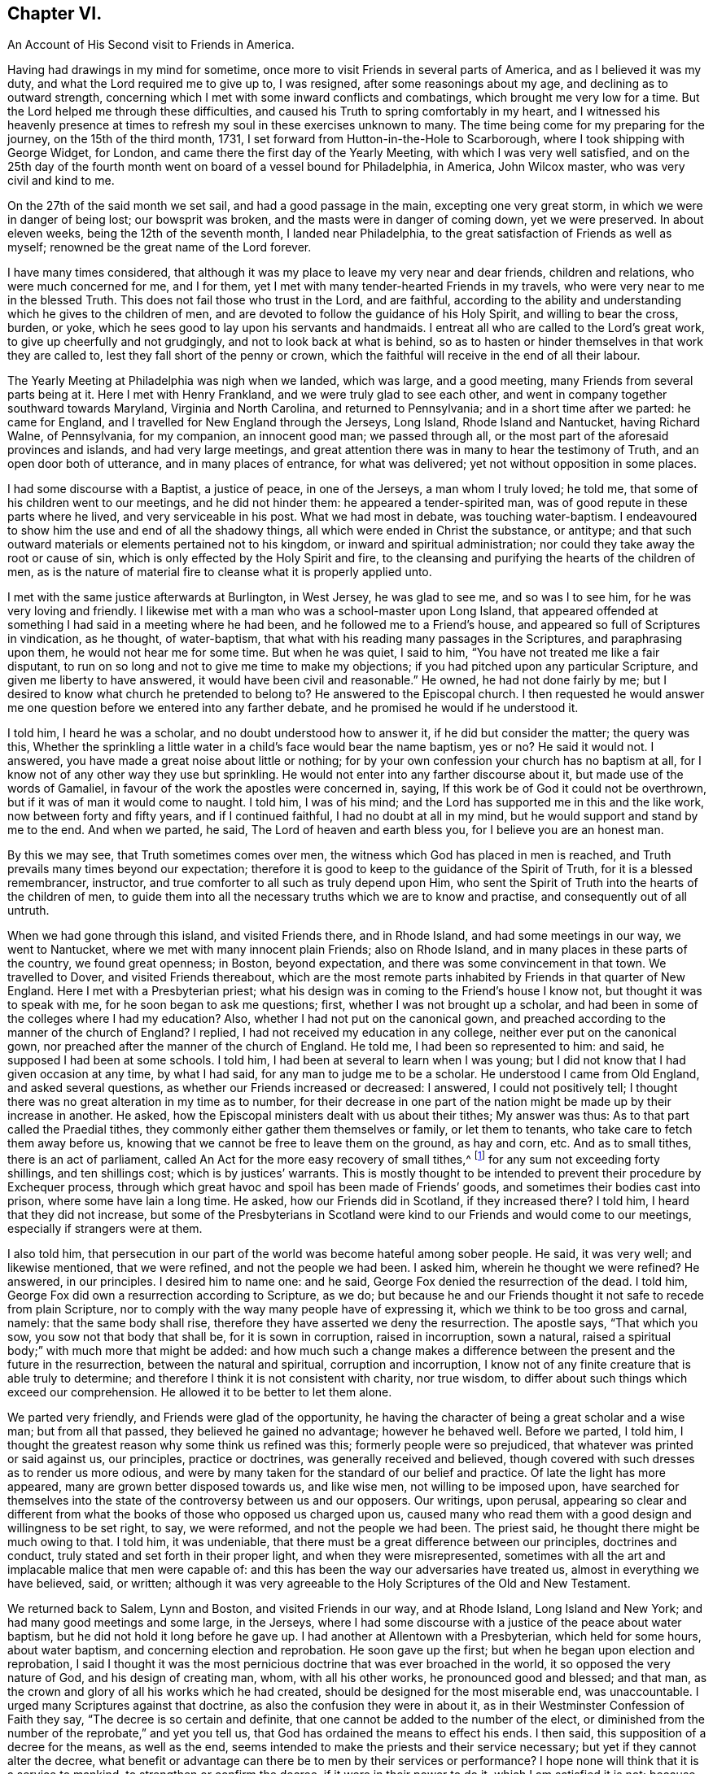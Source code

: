 == Chapter VI.

[.chapter-subtitle--blurb]
An Account of His Second visit to Friends in America.

Having had drawings in my mind for sometime,
once more to visit Friends in several parts of America, and as I believed it was my duty,
and what the Lord required me to give up to, I was resigned,
after some reasonings about my age, and declining as to outward strength,
concerning which I met with some inward conflicts and combatings,
which brought me very low for a time.
But the Lord helped me through these difficulties,
and caused his Truth to spring comfortably in my heart,
and I witnessed his heavenly presence at times to
refresh my soul in these exercises unknown to many.
The time being come for my preparing for the journey, on the 15th of the third month,
1731, I set forward from Hutton-in-the-Hole to Scarborough,
where I took shipping with George Widget, for London,
and came there the first day of the Yearly Meeting, with which I was very well satisfied,
and on the 25th day of the fourth month went on board of a vessel bound for Philadelphia,
in America, John Wilcox master, who was very civil and kind to me.

On the 27th of the said month we set sail, and had a good passage in the main,
excepting one very great storm, in which we were in danger of being lost;
our bowsprit was broken, and the masts were in danger of coming down,
yet we were preserved.
In about eleven weeks, being the 12th of the seventh month, I landed near Philadelphia,
to the great satisfaction of Friends as well as myself;
renowned be the great name of the Lord forever.

I have many times considered,
that although it was my place to leave my very near and dear friends,
children and relations, who were much concerned for me, and I for them,
yet I met with many tender-hearted Friends in my travels,
who were very near to me in the blessed Truth.
This does not fail those who trust in the Lord, and are faithful,
according to the ability and understanding which he gives to the children of men,
and are devoted to follow the guidance of his Holy Spirit, and willing to bear the cross,
burden, or yoke, which he sees good to lay upon his servants and handmaids.
I entreat all who are called to the Lord`'s great work,
to give up cheerfully and not grudgingly, and not to look back at what is behind,
so as to hasten or hinder themselves in that work they are called to,
lest they fall short of the penny or crown,
which the faithful will receive in the end of all their labour.

The Yearly Meeting at Philadelphia was nigh when we landed, which was large,
and a good meeting, many Friends from several parts being at it.
Here I met with Henry Frankland, and we were truly glad to see each other,
and went in company together southward towards Maryland, Virginia and North Carolina,
and returned to Pennsylvania; and in a short time after we parted: he came for England,
and I travelled for New England through the Jerseys, Long Island,
Rhode Island and Nantucket, having Richard Walne, of Pennsylvania, for my companion,
an innocent good man; we passed through all,
or the most part of the aforesaid provinces and islands, and had very large meetings,
and great attention there was in many to hear the testimony of Truth,
and an open door both of utterance, and in many places of entrance,
for what was delivered; yet not without opposition in some places.

I had some discourse with a Baptist, a justice of peace, in one of the Jerseys,
a man whom I truly loved; he told me, that some of his children went to our meetings,
and he did not hinder them: he appeared a tender-spirited man,
was of good repute in these parts where he lived, and very serviceable in his post.
What we had most in debate, was touching water-baptism.
I endeavoured to show him the use and end of all the shadowy things,
all which were ended in Christ the substance, or antitype;
and that such outward materials or elements pertained not to his kingdom,
or inward and spiritual administration;
nor could they take away the root or cause of sin,
which is only effected by the Holy Spirit and fire,
to the cleansing and purifying the hearts of the children of men,
as is the nature of material fire to cleanse what it is properly applied unto.

I met with the same justice afterwards at Burlington, in West Jersey,
he was glad to see me, and so was I to see him, for he was very loving and friendly.
I likewise met with a man who was a school-master upon Long Island,
that appeared offended at something I had said in a meeting where he had been,
and he followed me to a Friend`'s house,
and appeared so full of Scriptures in vindication, as he thought, of water-baptism,
that what with his reading many passages in the Scriptures, and paraphrasing upon them,
he would not hear me for some time.
But when he was quiet, I said to him, "`You have not treated me like a fair disputant,
to run on so long and not to give me time to make my objections;
if you had pitched upon any particular Scripture, and given me liberty to have answered,
it would have been civil and reasonable.`"
He owned, he had not done fairly by me;
but I desired to know what church he pretended to belong to?
He answered to the Episcopal church.
I then requested he would answer me one question
before we entered into any farther debate,
and he promised he would if he understood it.

I told him, I heard he was a scholar, and no doubt understood how to answer it,
if he did but consider the matter; the query was this,
Whether the sprinkling a little water in a child`'s face would bear the name baptism,
yes or no?
He said it would not.
I answered, you have made a great noise about little or nothing;
for by your own confession your church has no baptism at all,
for I know not of any other way they use but sprinkling.
He would not enter into any farther discourse about it,
but made use of the words of Gamaliel,
in favour of the work the apostles were concerned in, saying,
If this work be of God it could not be overthrown,
but if it was of man it would come to naught.
I told him, I was of his mind; and the Lord has supported me in this and the like work,
now between forty and fifty years, and if I continued faithful,
I had no doubt at all in my mind, but he would support and stand by me to the end.
And when we parted, he said, The Lord of heaven and earth bless you,
for I believe you are an honest man.

By this we may see, that Truth sometimes comes over men,
the witness which God has placed in men is reached,
and Truth prevails many times beyond our expectation;
therefore it is good to keep to the guidance of the Spirit of Truth,
for it is a blessed remembrancer, instructor,
and true comforter to all such as truly depend upon Him,
who sent the Spirit of Truth into the hearts of the children of men,
to guide them into all the necessary truths which we are to know and practise,
and consequently out of all untruth.

When we had gone through this island, and visited Friends there, and in Rhode Island,
and had some meetings in our way, we went to Nantucket,
where we met with many innocent plain Friends; also on Rhode Island,
and in many places in these parts of the country, we found great openness; in Boston,
beyond expectation, and there was some convincement in that town.
We travelled to Dover, and visited Friends thereabout,
which are the most remote parts inhabited by Friends in that quarter of New England.
Here I met with a Presbyterian priest;
what his design was in coming to the Friend`'s house I know not,
but thought it was to speak with me, for he soon began to ask me questions; first,
whether I was not brought up a scholar,
and had been in some of the colleges where I had my education?
Also, whether I had not put on the canonical gown,
and preached according to the manner of the church of England?
I replied, I had not received my education in any college,
neither ever put on the canonical gown,
nor preached after the manner of the church of England.
He told me, I had been so represented to him: and said,
he supposed I had been at some schools.
I told him, I had been at several to learn when I was young;
but I did not know that I had given occasion at any time, by what I had said,
for any man to judge me to be a scholar.
He understood I came from Old England, and asked several questions,
as whether our Friends increased or decreased: I answered, I could not positively tell;
I thought there was no great alteration in my time as to number,
for their decrease in one part of the nation might be made up by their increase in another.
He asked, how the Episcopal ministers dealt with us about their tithes;
My answer was thus: As to that part called the Praedial tithes,
they commonly either gather them themselves or family, or let them to tenants,
who take care to fetch them away before us,
knowing that we cannot be free to leave them on the ground, as hay and corn, etc.
And as to small tithes, there is an act of parliament,
called An Act for the more easy recovery of small tithes,^
footnote:[The 7th and 8th of William III, chap. 6. is the
Act for recovery of small tithes or offerings, etc.
not amounting to above the yearly value of forty shillings,
which is common for all people, the cost not exceeding ten shillings,
before two or more justices of the peace, not to go back above two years.
The 7th and 8th of William III, chap. 34, which is our Affirmation Act,
is the act for the recovery of tithes and church rates,
for any sum not exceeding ten pounds from Quakers only,
before two justices of the peace, without any limitation of time.
And by the Statute of the 1st of George I., chap. 6. sect. 2.,
limited to ten shillings cost. See the Statutes at large.]
for any sum not exceeding forty shillings, and ten shillings cost;
which is by justices`' warrants.
This is mostly thought to be intended to prevent their procedure by Exchequer process,
through which great havoc and spoil has been made of Friends`' goods,
and sometimes their bodies cast into prison, where some have lain a long time.
He asked, how our Friends did in Scotland, if they increased there?
I told him, I heard that they did not increase,
but some of the Presbyterians in Scotland were kind
to our Friends and would come to our meetings,
especially if strangers were at them.

I also told him,
that persecution in our part of the world was become hateful among sober people.
He said, it was very well; and likewise mentioned, that we were refined,
and not the people we had been.
I asked him, wherein he thought we were refined?
He answered, in our principles.
I desired him to name one: and he said, George Fox denied the resurrection of the dead.
I told him, George Fox did own a resurrection according to Scripture, as we do;
but because he and our Friends thought it not safe to recede from plain Scripture,
nor to comply with the way many people have of expressing it,
which we think to be too gross and carnal, namely: that the same body shall rise,
therefore they have asserted we deny the resurrection.
The apostle says, "`That which you sow, you sow not that body that shall be,
for it is sown in corruption, raised in incorruption, sown a natural,
raised a spiritual body;`" with much more that might be added:
and how much such a change makes a difference between
the present and the future in the resurrection,
between the natural and spiritual, corruption and incorruption,
I know not of any finite creature that is able truly to determine;
and therefore I think it is not consistent with charity, nor true wisdom,
to differ about such things which exceed our comprehension.
He allowed it to be better to let them alone.

We parted very friendly, and Friends were glad of the opportunity,
he having the character of being a great scholar and a wise man;
but from all that passed, they believed he gained no advantage; however he behaved well.
Before we parted, I told him,
I thought the greatest reason why some think us refined was this;
formerly people were so prejudiced, that whatever was printed or said against us,
our principles, practice or doctrines, was generally received and believed,
though covered with such dresses as to render us more odious,
and were by many taken for the standard of our belief and practice.
Of late the light has more appeared, many are grown better disposed towards us,
and like wise men, not willing to be imposed upon,
have searched for themselves into the state of the controversy between us and our opposers.
Our writings, upon perusal,
appearing so clear and different from what the books
of those who opposed us charged upon us,
caused many who read them with a good design and willingness to be set right, to say,
we were reformed, and not the people we had been.
The priest said, he thought there might be much owing to that.
I told him, it was undeniable,
that there must be a great difference between our principles, doctrines and conduct,
truly stated and set forth in their proper light, and when they were misrepresented,
sometimes with all the art and implacable malice that men were capable of:
and this has been the way our adversaries have treated us,
almost in everything we have believed, said, or written;
although it was very agreeable to the Holy Scriptures of the Old and New Testament.

We returned back to Salem, Lynn and Boston, and visited Friends in our way,
and at Rhode Island, Long Island and New York; and had many good meetings and some large,
in the Jerseys,
where I had some discourse with a justice of the peace about water baptism,
but he did not hold it long before he gave up.
I had another at Allentown with a Presbyterian, which held for some hours,
about water baptism, and concerning election and reprobation.
He soon gave up the first; but when he began upon election and reprobation,
I said I thought it was the most pernicious doctrine that was ever broached in the world,
it so opposed the very nature of God, and his design of creating man, whom,
with all his other works, he pronounced good and blessed; and that man,
as the crown and glory of all his works which he had created,
should be designed for the most miserable end, was unaccountable.
I urged many Scriptures against that doctrine,
as also the confusion they were in about it,
as in their Westminster Confession of Faith they say,
"`The decree is so certain and definite,
that one cannot be added to the number of the elect,
or diminished from the number of the reprobate,`" and yet you tell us,
that God has ordained the means to effect his ends.
I then said, this supposition of a decree for the means, as well as the end,
seems intended to make the priests and their service necessary;
but yet if they cannot alter the decree,
what benefit or advantage can there be to men by their services or performance?
I hope none will think that it is a service to mankind,
to strengthen or confirm the decree, if it were in their power to do it,
which I am satisfied it is not; because no such decree was made, or is in being,
the opposite appearing by plain Scripture, which he owned when I urged it, namely,
that the fall of Adam did affect all; and upon the parity of reason,
the coming of Christ did reach as far; because, as in Adam all die,
so in Christ shall all be made alive; he tasted death for every man,
was a propitiation for the sins of all;
and where then will you find a people that is not included?
But if you can find in, and prove by plain Scripture,
that there is such a people not included in these general assertions,
that Christ came to save, show me who they are.
These and much more I urged against that doctrine,
and he with many others appeared much satisfied, and we parted friendly.
He came next day several miles to a meeting which I had appointed;
the man was counted a wise and sober man, and was under some convincement,
and behaved well.

From there we went to Pennsylvania, and had many good meetings in that province,
and being clear and willing to return,
I took leave of Friends in a loving and tender frame of spirit,
and embarked on board a ship, whereof Samuel Flower was master,
the 1st of the third month, 1733, at Philadelphia,
and arrived at Bristol the 18th of the fourth month following,
and was glad we got safe to England, having been seven weeks in our passage.
I got home on the 6th of the sixth month, and was truly thankful to the Lord,
who had preserved me in these long travels and labours of love,
through many difficulties;
but the Lord`'s power is sufficient to bear up and carry through all;
renowned be his worthy name over all, now and forever.
Amen.

A remarkable deliverance which happened to me, being omitted in its proper place,
I think fit to insert here, which was as follows:

In the year 1718, and the twelfth month,
when John Dodgson was visiting Friends in our parts, he lodged with me,
and I went with him and his brother-in-law, Peter Buck, to be their guide to Whitby.
I stayed their first-day`'s meeting, and second-day`'s Preparative Meeting;
and on the third-day went on with Friends towards Scarborough,
to have the better road home,
there having fallen a great deal of snow while we were at Whitby,
so that it was looked upon impracticable for me to return the same way home that I came,
it being a moorish bad way.
In our way back, within a mile or little more from Scarborough, we came to a brook,
which by reason of the excessive rain and snow was higher than ever I had seen it,
so that when we came to ride through it, Henry Levins, our guide, first adventured in,
being mounted upon a very strong large horse, and got over with some difficulty,
and I followed him; but when I came about the middle of the fording place,
it took my mare off her feet, and something being in the way,
it turned her upon her broadside,
so that I was dismounted and carried away by the rapidity of the stream.
There being a footbridge a little below, about knee-deep under water,
and no rail either to be a guide or to lay a hand on,
and the water reduced to a narrow compass, hurried me violently along,
and drove me with my breast against the bridge with such force,
that it very nearly knocked the breath out of me.
Before I touched the bridge I happened to hold up my hand,
and John Dodgson seeing the danger I was in, jumped off his horse, and ran at a venture,
seeing the water ripple, to hit the bridge, and just caught hold of my fingers,
and held my head above water, until Henry Levins, who had got over,
came to his assistance.

By the weight of the water in my boot tops, they being large,
and a nail in the timber under the bridge, catching hold of my great coat,
which held me fast, it was impossible for one man to free me,
and not without some difficulty for them both to get me out,
the nail holding so fast that it tore out a great piece of my coat, lining and all.
Upon Henry`'s dismounting, his horse ran away to Scarborough,
and mine swam back to the company, and when they had got me out,
Henry ran on foot to get his horse,
and found him at the stable door where he used to stand,
and in the mean time John Dodgson kept me in motion by dragging me along,
having very little and sometimes no hopes of my recovery.
When the horse returned, they got me back to Scarborough, but I was not sensible how,
and they had me to Dorothy Jaques`' house.
When there, they could perceive my lips move, but could not hear what I said,
until one laid an ear close to my mouth, and so understood that I said,
if they gave me anything that was strong, it would carry me off;
which made them very cautious: however, they stripped me, changed my shirt,
put me into a warm bed, and applied warm flannel to my feet for three hours together,
which I knew nothing of, being then altogether senseless.

Isaac Skelton, who had been my companion in the service of the Truth,
through several counties, hearing of this accident,
came immediately and got into bed to me, and kept me close in his bosom,
which many thought was a great means to preserve my life.
John Dodgson, though he intended for the Monthly Meeting,
expressed so great a concern for me, that he said,
he would either see me in a way of recovery or die, before he left me.
It pleased the Lord, of his infinite mercy, so wonderfully to raise me up again,
as to enable me to be at the meeting next day, and also to bear some testimony,
which was very acceptable and comfortable to Friends,
as it was also beyond their expectation to see me there;
but yet I was much troubled with pain,
the fleshy part of my shoulder being rent by the violent hauling me out of the water.

In gratitude,
my soul can do no less than praise and magnify the Lord for this great deliverance,
and all his other mercies, who alone is worthy.
And I cannot but take notice of Friends`' kindness and good will to me,
in doing whatsoever they could for me, but more especially my worthy friend John Dodgson,
who hazarded his life to save mine.
